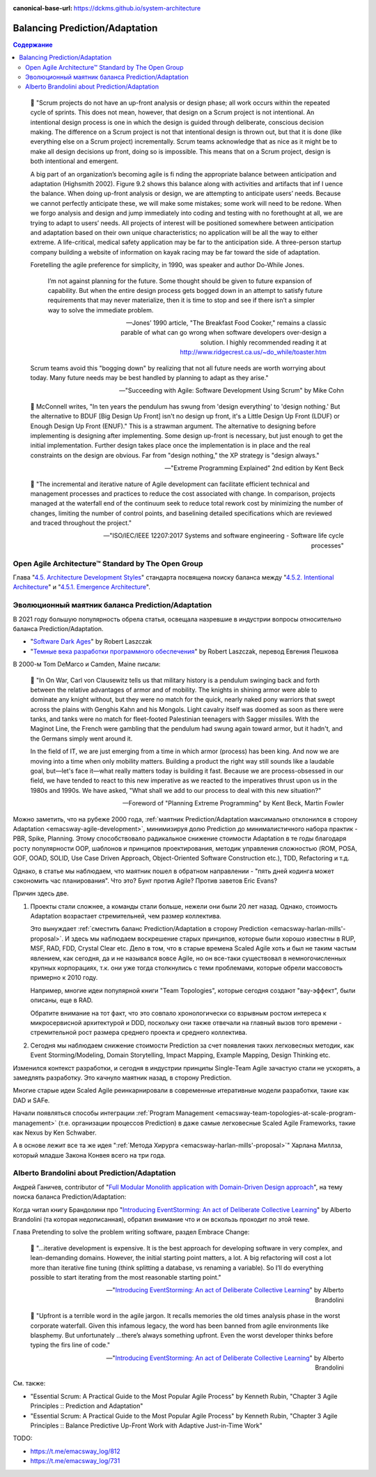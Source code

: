 :canonical-base-url: https://dckms.github.io/system-architecture

.. index::
   single: Prediction; in balancing
   single: Adaptation; in balancing
   :name: emacsway-balancing-prediction-adaptation

===============================
Balancing Prediction/Adaptation
===============================

.. contents:: Содержание

..

    📝 "Scrum projects do not have an up-front analysis or design phase; all work occurs within the repeated cycle of sprints.
    This does not mean, however, that design on a Scrum project is not intentional.
    An intentional design process is one in which the design is guided through deliberate, conscious decision making.
    The difference on a Scrum project is not that intentional design is thrown out, but that it is done (like everything else on a Scrum project) incrementally.
    Scrum teams acknowledge that as nice as it might be to make all design decisions up front, doing so is impossible.
    This means that on a Scrum project, design is both intentional and emergent.

    A big part of an organization’s becoming agile is fi nding the appropriate balance between anticipation and adaptation (Highsmith 2002).
    Figure 9.2 shows this balance along with activities and artifacts that inf l uence the balance.
    When doing up-front analysis or design, we are attempting to anticipate users’ needs.
    Because we cannot perfectly anticipate these, we will make some mistakes; some work will need to be redone.
    When we forgo analysis and design and jump immediately into coding and testing with no forethought at all, we are trying to adapt to users’ needs.
    All projects of interest will be positioned somewhere between anticipation and adaptation based on their own unique characteristics; no application will be all the way to either extreme.
    A life-critical, medical safety application may be far to the anticipation side.
    A three-person startup company building a website of information on kayak racing may be far toward the side of adaptation.

    Foretelling the agile preference for simplicity, in 1990, was speaker and author Do-While Jones. 

        I’m not against planning for the future.
        Some thought should be given to future expansion of capability.
        But when the entire design process gets bogged down in an attempt to satisfy future requirements that may never materialize, then it is time to stop and see if there isn’t a simpler way to solve the immediate problem.

        -- Jones’ 1990 article, "The Breakfast Food Cooker," remains a classic parable of what can go wrong when software developers over-design a solution. I highly recommended reading it at http://www.ridgecrest.ca.us/~do_while/toaster.htm

    Scrum teams avoid this "bogging down" by realizing that not all future needs are worth worrying about today. Many future needs may be best handled by planning to adapt as they arise."

    -- "Succeeding with Agile: Software Development Using Scrum" by Mike Cohn

..

    📝 McConnell writes, "In ten years the pendulum has swung from 'design everything' to 'design nothing.'
    But the alternative to BDUF [Big Design Up Front] isn't no design up front, it's a Little Design Up Front (LDUF) or Enough Design Up Front (ENUF)."
    This is a strawman argument.
    The alternative to designing before implementing is designing after implementing.
    Some design up-front is necessary, but just enough to get the initial implementation.
    Further design takes place once the implementation is in place and the real constraints on the design are obvious.
    Far from "design nothing," the XP strategy is "design always."

    -- "Extreme Programming Explained" 2nd edition by Kent Beck

..

    📝 "The incremental and iterative nature of Agile development can facilitate efficient technical and management processes and practices to reduce the cost associated with change.
    In comparison, projects managed at the waterfall end of the continuum seek to reduce total rework cost by minimizing the number of changes, limiting the number of control points, and baselining detailed specifications which are reviewed and traced throughout the project."

    -- "ISO/IEC/IEEE 12207:2017 Systems and software engineering - Software life cycle processes"



Open Agile Architecture™ Standard by The Open Group
===================================================

Глава "`4.5. Architecture Development Styles <https://pubs.opengroup.org/architecture/o-aa-standard/architecture-development.html#_architecture_development_styles>`__" стандарта посвящена поиску баланса между "`4.5.2. Intentional Architecture <https://pubs.opengroup.org/architecture/o-aa-standard/architecture-development.html#_intentional_architecture_2>`__" и "`4.5.1. Emergence Architecture <https://pubs.opengroup.org/architecture/o-aa-standard/architecture-development.html#emergence>`__".


.. index::
   single: Prediction; in evolution
   single: Adaptation; in evolution
   :name: emacsway-balancing-prediction-adaptation-pendulum-swinging

Эволюционный маятник баланса Prediction/Adaptation
==================================================

В 2021 году большую популярность обрела статья, освещала назревшие в индустрии вопросы относительно баланса Prediction/Adaptation.

- "`Software Dark Ages <https://threedots.tech/post/software-dark-ages/>`__" by Robert Laszczak
- "`Темные века разработки программного обеспечения <https://habr.com/ru/company/cian/blog/569940/>`__" by Robert Laszczak, перевод Евгения Пешкова

В 2000-м Tom DeMarco и Camden, Maine писали:

    📝 "In On War, Carl von Clausewitz tells us that military history is a pendulum swinging back and forth between the relative advantages of armor and of mobility.
    The knights in shining armor were able to dominate any knight without, but they were no match for the quick, nearly naked pony warriors that swept across the plains with Genghis Kahn and his Mongols.
    Light cavalry itself was doomed as soon as there were tanks, and tanks were no match for fleet-footed Palestinian teenagers with Sagger missiles.
    With the Maginot Line, the French were gambling that the pendulum had swung again toward armor, but it hadn't, and the Germans simply went around it.

    In the field of IT, we are just emerging from a time in which armor (process) has been king.
    And now we are moving into a time when only mobility matters.
    Building a product the right way still sounds like a laudable goal, but—let's face it—what really matters today is building it fast.
    Because we are process-obsessed in our field, we have tended to react to this new imperative as we reacted to the imperatives thrust upon us in the 1980s and 1990s.
    We have asked, "What shall we add to our process to deal with this new situation?"

    -- Foreword of "Planning Extreme Programming" by Kent Beck, Martin Fowler

Можно заметить, что на рубеже 2000 года, :ref:`маятник Prediction/Adaptation максимально отклонился в сторону Adaptation <emacsway-agile-development>`, минимизируя долю Prediction до минималистичного набора практик - PBR, Spike, Planning.
Этому способствовало радикальное снижение стоимости Adaptation в те годы благодаря росту популярности OOP, шаблонов и принципов проектирования, методик управления сложностью (ROM, POSA, GOF, OOAD, SOLID, Use Case Driven Approach, Object-Oriented Software Construction etc.), TDD, Refactoring и т.д.

Однако, в статье мы наблюдаем, что маятник пошел в обратном направлении  - "пять дней кодинга может сэкономить час планирования".
Что это? Бунт против Agile? Против заветов Eric Evans?

Причин здесь две.

1. Проекты стали сложнее, а команды стали больше, нежели они были 20 лет назад.
   Однако, стоимость Adaptation возрастает стремительней, чем размер коллектива.

   Это вынуждает :ref:`сместить баланс Prediction/Adaptation в сторону Prediction <emacsway-harlan-mills'-proposal>`.
   И здесь мы наблюдаем воскрешение старых принципов, которые были хорошо известны в RUP, MSF, RAD, FDD, Crystal Clear etc.
   Дело в том, что в старые времена Scaled Agile хоть и был не таким частым явлением, как сегодня, да и не назывался вовсе Agile, но он все-таки существовал в немногочисленных крупных корпорациях, т.к. они уже тогда столкнулись с теми проблемами, которые обрели массовость примерно к 2010 году.

   Например, многие идеи популярной книги "Team Topologies", которые сегодня создают "вау-эффект", были описаны, еще в RAD.

   Обратите внимание на тот факт, что это совпало хронологически со взрывным ростом интереса к микросервисной архитектурой и DDD, поскольку они также отвечали на главный вызов того времени - стремительной рост размера среднего проекта и среднего коллектива.

2. Сегодня мы наблюдаем снижение стоимости Prediction за счет появления таких легковесных методик, как Event Storming/Modeling, Domain Storytelling, Impact Mapping, Example Mapping, Design Thinking etc.

Изменился контекст разработки, и сегодня в индустрии принципы Single-Team Agile зачастую стали не ускорять, а замедлять разработку. Это качнуло маятник назад, в сторону Prediction.

Многие старые идеи Scaled Agile реинкарнировали в современные итеративные модели разработки, такие как DAD и SAFe.

Начали появляться способы интеграции :ref:`Program Management <emacsway-team-topologies-at-scale-program-management>` (т.е. организации процессов Prediction) в даже самые легковесные Scaled Agile Frameworks, такие как Nexus by Ken Schwaber.

А в основе лежит все та же идея ":ref:`Метода Хирурга <emacsway-harlan-mills'-proposal>`" Харлана Миллза, который младше Закона Конвея всего на три года.


Alberto Brandolini about Prediction/Adaptation
==============================================

.. sectionauthor:: Андрей Ганичев

Андрей Ганичев, contributor of "`Full Modular Monolith application with Domain-Driven Design approach <https://github.com/kgrzybek/modular-monolith-with-ddd>`__", на тему поиска баланса Prediction/Adaptation:

Когда читал книгу Брандолини про "`Introducing EventStorming: An act of Deliberate Collective Learning <https://leanpub.com/introducing_eventstorming>`__" by Alberto Brandolini (та которая недописанная), обратил внимание что и он вскользь проходит по этой теме.

Глава Pretending to solve the problem writing software, раздел Embrace Change:

    📝 "...iterative development is expensive. It is the best approach for developing software in very complex, and lean-demanding domains. However, the initial starting point matters, a lot. A big refactoring will cost a lot more than iterative fine tuning (think splitting a database, vs renaming a variable). So I’ll do everything possible to start iterating from the most reasonable starting point."

    -- "`Introducing EventStorming: An act of Deliberate Collective Learning <https://leanpub.com/introducing_eventstorming>`__" by Alberto Brandolini

..

    📝 "Upfront is a terrible word in the agile jargon. It recalls memories the old times analysis phase in the worst corporate waterfall. Given this infamous legacy, the word has been banned from agile environments like blasphemy. But unfortunately …there’s always something upfront. Even the worst developer thinks before typing the firs line of code."

    -- "`Introducing EventStorming: An act of Deliberate Collective Learning <https://leanpub.com/introducing_eventstorming>`__" by Alberto Brandolini

Cм. также:

- "Essential Scrum: A Practical Guide to the Most Popular Agile Process" by Kenneth Rubin, "Chapter 3 Agile Principles :: Prediction and Adaptation"
- "Essential Scrum: A Practical Guide to the Most Popular Agile Process" by Kenneth Rubin, "Chapter 3 Agile Principles :: Balance Predictive Up-Front Work with Adaptive Just-in-Time Work"

TODO:

- https://t.me/emacsway_log/812
- https://t.me/emacsway_log/731
